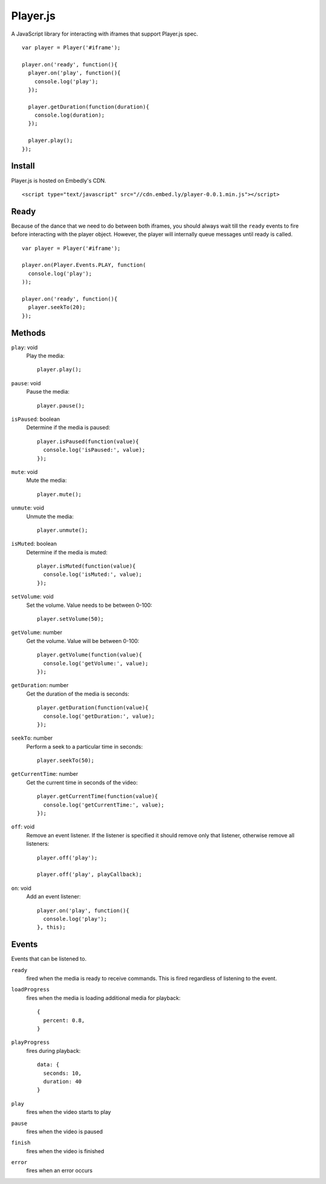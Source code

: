 Player.js
=========

A JavaScript library for interacting with iframes that support Player.js spec.

::

  var player = Player('#iframe');

  player.on('ready', function(){
    player.on('play', function(){
      console.log('play');
    });

    player.getDuration(function(duration){
      console.log(duration);
    });

    player.play();
  });


Install
-------
Player.js is hosted on Embedly's CDN.
::

  <script type="text/javascript" src="//cdn.embed.ly/player-0.0.1.min.js"></script>


Ready
-----
Because of the dance that we need to do between both iframes, you should
always wait till the ``ready`` events to fire before interacting with the
player object. However, the player will internally queue messages until
ready is called.
::

  var player = Player('#iframe');

  player.on(Player.Events.PLAY, function(
    console.log('play');
  ));

  player.on('ready', function(){
    player.seekTo(20);
  });



Methods
-------
``play``: void
  Play the media::

    player.play();

``pause``: void
  Pause the media::

    player.pause();

``isPaused``: boolean
  Determine if the media is paused::

    player.isPaused(function(value){
      console.log('isPaused:', value);
    });

``mute``: void
  Mute the media::

    player.mute();

``unmute``: void
  Unmute the media::

    player.unmute();

``isMuted``: boolean
  Determine if the media is muted::

    player.isMuted(function(value){
      console.log('isMuted:', value);
    });

``setVolume``: void
  Set the volume. Value needs to be between 0-100::

    player.setVolume(50);

``getVolume``: number
  Get the volume. Value will be between 0-100::

    player.getVolume(function(value){
      console.log('getVolume:', value);
    });

``getDuration``: number
  Get the duration of the media is seconds::

    player.getDuration(function(value){
      console.log('getDuration:', value);
    });

``seekTo``: number
  Perform a seek to a particular time in seconds::

    player.seekTo(50);

``getCurrentTime``: number
  Get the current time in seconds of the video::

    player.getCurrentTime(function(value){
      console.log('getCurrentTime:', value);
    });


``off``: void
  Remove an event listener. If the listener is specified it should remove only
  that listener, otherwise remove all listeners::

    player.off('play');

    player.off('play', playCallback);


``on``: void
  Add an event listener::

    player.on('play', function(){
      console.log('play');
    }, this);


Events
------
Events that can be listened to.

``ready``
  fired when the media is ready to receive commands. This is fired regardless
  of listening to the event.


``loadProgress``
  fires when the media is loading additional media for playback::

    {
      percent: 0.8,
    }


``playProgress``
  fires during playback::

    data: {
      seconds: 10,
      duration: 40
    }

``play``
  fires when the video starts to play

``pause``
  fires when the video is paused

``finish``
  fires when the video is finished

``error``
  fires when an error occurs

